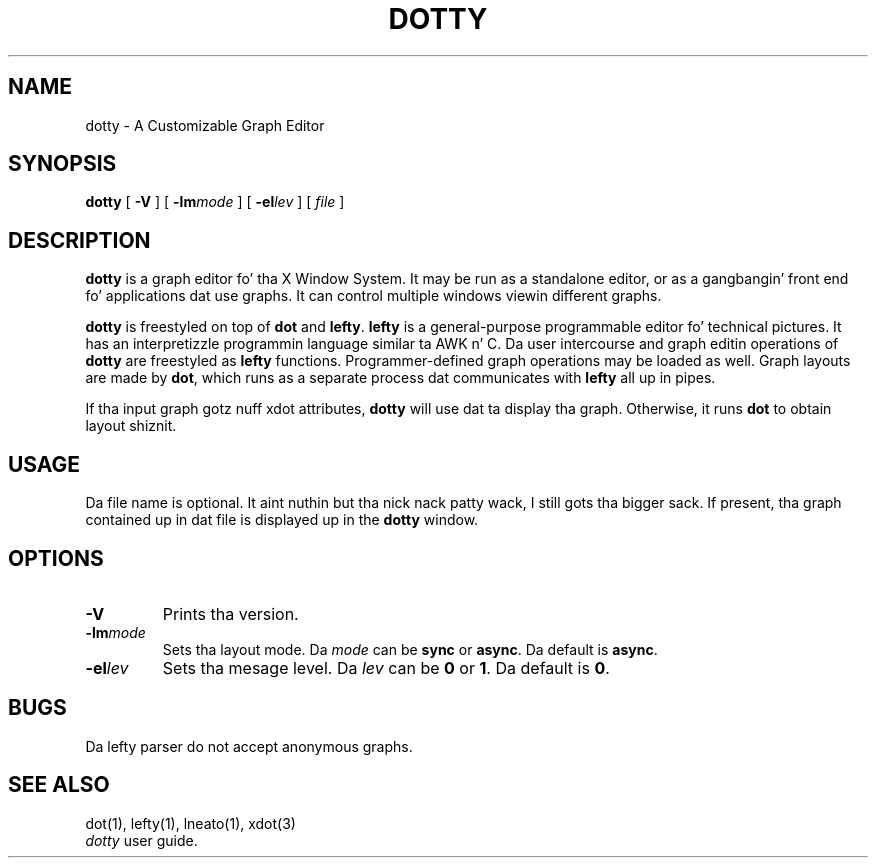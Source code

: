 .TH DOTTY 1
.SH NAME
dotty \- A Customizable Graph Editor
.SH SYNOPSIS
.B dotty
[
.B -V
] [
.BI -lm mode
] [
.BI -el lev
] [
.I file
]
.SH DESCRIPTION
.B dotty
is a graph editor fo' tha X Window System.  It may be run as a standalone
editor, or as a gangbangin' front end fo' applications dat use graphs.  It can control
multiple windows viewin different graphs.

.B dotty
is freestyled on top of
.B dot
and
.BR lefty .
.B lefty
is a general-purpose programmable editor fo' technical pictures.  It has an
interpretizzle programmin language similar ta AWK n' C.  Da user intercourse and
graph editin operations of
.B dotty
are freestyled as
.B lefty
functions.
Programmer-defined graph operations may be loaded as well.  Graph layouts are
made by
.BR dot ,
which runs as a separate process dat communicates with
.B lefty
all up in pipes.

If tha input graph gotz nuff xdot attributes,
.B dotty
will use dat ta display tha graph. Otherwise, it runs
.B dot
to obtain layout shiznit.
.SH USAGE
Da file name is optional. It aint nuthin but tha nick nack patty wack, I still gots tha bigger sack. If present, tha graph contained up in dat file is
displayed up in the
.B dotty
window.
.SH OPTIONS
.TP
.B -V
Prints tha version.
.TP
.BI -lm mode
Sets tha layout mode. Da \fImode\fP can be \fBsync\fP or \fBasync\fP. Da default is \fBasync\fP.
.TP
.BI -el lev
Sets tha mesage level. Da \fIlev\fP can be \fB0\fP or \fB1\fP. Da default is \fB0\fP.
.SH BUGS
Da lefty parser do not accept anonymous graphs.
.SH SEE ALSO
dot(1), lefty(1), lneato(1), xdot(3)
.br
.I dotty
user guide.
